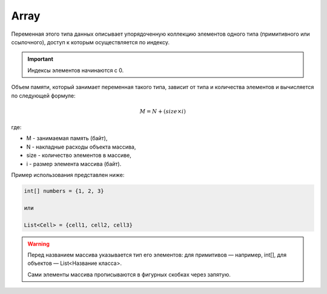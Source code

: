 .. _PhysiCell_java_Data_types_Array:

Array
=====

Переменная этого типа данных описывает упорядоченную коллекцию элементов одного типа (примитивного или ссылочного), доступ к которым осуществляется по индексу.

.. important::
  Индексы элементов начинаются с 0.

Объем памяти, который занимает переменная такого типа, зависит от типа и количества элементов и вычисляется по следующей формуле:

.. math::

    M =  N + (size × i)

где:

- M - занимаемая память (байт),
- N - накладные расходы объекта массива,
- size - количество элементов в массиве,
- i - размер элемента массива (байт). 

Пример использования представлен ниже:

.. code-block:: text
   
   int[] numbers = {1, 2, 3}

   или

   List<Cell> = {cell1, cell2, cell3}

.. warning::
  Перед названием массива указывается тип его элементов: для примитивов — например, int[], для объектов — List<Название класса>.

  Сами элементы массива прописываются в фигурных скобках через запятую.
